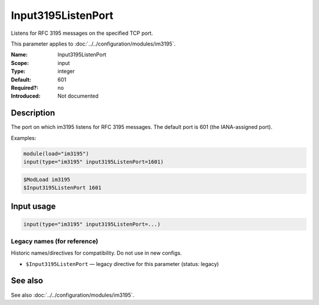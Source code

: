 .. _param-im3195-input3195listenport:
.. _im3195.parameter.input.input3195listenport:

Input3195ListenPort
===================

.. index::
   single: im3195; Input3195ListenPort
   single: Input3195ListenPort

.. summary-start

Listens for RFC 3195 messages on the specified TCP port.

.. summary-end

This parameter applies to :doc:`../../configuration/modules/im3195`.

:Name: Input3195ListenPort
:Scope: input
:Type: integer
:Default: 601
:Required?: no
:Introduced: Not documented

Description
-----------

The port on which im3195 listens for RFC 3195 messages. The default port is
601 (the IANA-assigned port).

Examples:

.. code-block:: rsyslog

   module(load="im3195")
   input(type="im3195" input3195ListenPort=1601)

.. code-block:: rsyslog

   $ModLoad im3195
   $Input3195ListenPort 1601

Input usage
-----------
.. _param-im3195-input-input3195listenport-usage:
.. _im3195.parameter.input.input3195listenport-usage:

.. code-block:: rsyslog

   input(type="im3195" input3195ListenPort=...)

Legacy names (for reference)
~~~~~~~~~~~~~~~~~~~~~~~~~~~~
Historic names/directives for compatibility. Do not use in new configs.

.. _im3195.parameter.legacy.input3195listenport:

- ``$Input3195ListenPort`` — legacy directive for this parameter (status: legacy)

.. index::
   single: im3195; $Input3195ListenPort
   single: $Input3195ListenPort

See also
--------
See also :doc:`../../configuration/modules/im3195`.
